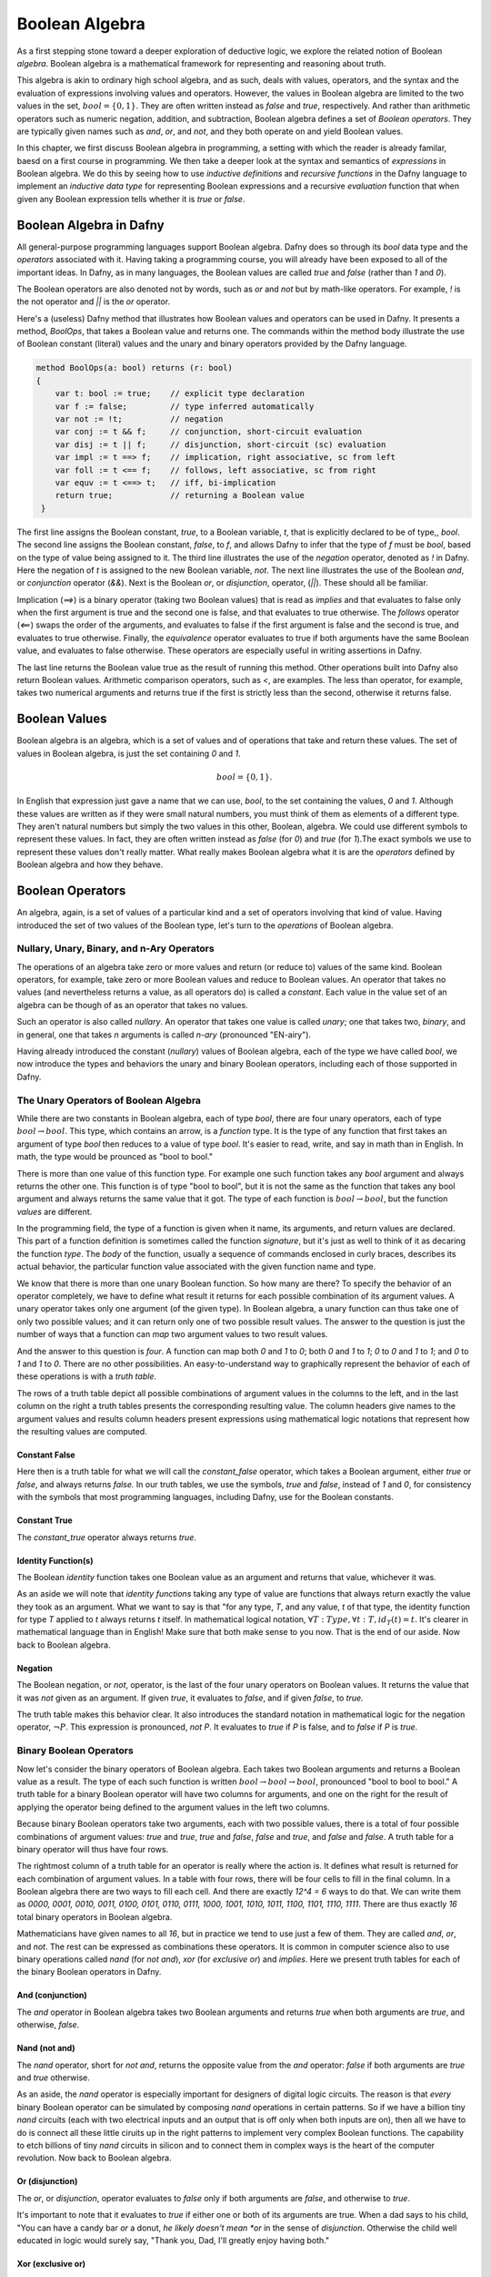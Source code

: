 ***************
Boolean Algebra
***************

As a first stepping stone toward a deeper exploration of deductive
logic, we explore the related notion of Boolean *algebra*. Boolean
algebra is a mathematical framework for representing and reasoning
about truth.

This algebra is akin to ordinary high school algebra, and as such,
deals with values, operators, and the syntax and the evaluation of
expressions involving values and operators.  However, the values in
Boolean algebra are limited to the two values in the set, :math:`bool
= \{ 0, 1\}`. They are often written instead as *false* and *true*,
respectively. And rather than arithmetic operators such as numeric
negation, addition, and subtraction, Boolean algebra defines a set of
*Boolean operators*. They are typically given names such as *and*,
*or*, and *not*, and they both operate on and yield Boolean values.

In this chapter, we first discuss Boolean algebra in programming, a
setting with which the reader is already familar, baesd on a first
course in programming. We then take a deeper look at the syntax and
semantics of *expressions* in Boolean algebra. We do this by seeing
how to use *inductive definitions* and *recursive functions* in the
Dafny language to implement an *inductive data type* for representing
Boolean expressions and a recursive *evaluation* function that when
given any Boolean expression tells whether it is *true* or *false*.

Boolean Algebra in Dafny
========================

All general-purpose programming languages support Boolean
algebra. Dafny does so through its *bool* data type and the
*operators* associated with it. Having taking a programming course,
you will already have been exposed to all of the important ideas.
In Dafny, as in many languages, the Boolean values are called
*true* and *false* (rather than *1* and *0*).

The Boolean operators are also denoted not by words, such as *or* and
*not* but by math-like operators. For example, *!* is the not operator
and *||* is the *or* operator.


Here's a (useless) Dafny method that illustrates how Boolean values
and operators can be used in Dafny. It presents a method, *BoolOps*,
that takes a Boolean value and returns one. The commands within the
method body illustrate the use of Boolean constant (literal) values
and the unary and binary operators provided by the Dafny language.

.. code-block:: dafny

   method BoolOps(a: bool) returns (r: bool)  
   {
       var t: bool := true;    // explicit type declaration
       var f := false;         // type inferred automatically
       var not := !t;          // negation
       var conj := t && f;     // conjunction, short-circuit evaluation
       var disj := t || f;     // disjunction, short-circuit (sc) evaluation
       var impl := t ==> f;    // implication, right associative, sc from left
       var foll := t <== f;    // follows, left associative, sc from right
       var equv := t <==> t;   // iff, bi-implication
       return true;            // returning a Boolean value
    }


The first line assigns the Boolean constant, *true*, to a Boolean
variable, *t*, that is explicitly declared to be of type,, *bool*.
The second line assigns the Boolean constant, *false*, to *f*, and
allows Dafny to infer that the type of *f* must be *bool*, based on
the type of value being assigned to it. The third line illustrates the
use of the *negation* operator, denoted as *!* in Dafny. Here the
negation of *t* is assigned to the new Boolean variable, *not*. The
next line illustrates the use of the Boolean *and*, or *conjunction*
operator (*&&*). Next is the Boolean *or*, or *disjunction*, operator,
(*||*). These should all be familiar.

Implication (*==>*) is a binary operator (taking two Boolean values)
that is read as *implies* and that evaluates to false only when the
first argument is true and the second one is false, and that evaluates
to true otherwise. The *follows* operator (*<==*) swaps the order of
the arguments, and evaluates to false if the first argument is false
and the second is true, and evaluates to true otherwise. Finally, the
*equivalence* operator evaluates to true if both arguments have the
same Boolean value, and evaluates to false otherwise. These operators
are especially useful in writing assertions in Dafny.

The last line returns the Boolean value true as the result of running
this method. Other operations built into Dafny also return Boolean
values.  Arithmetic comparison operators, such as *<*, are examples.
The less than operator, for example, takes two numerical arguments and
returns true if the first is strictly less than the second, otherwise
it returns false.

Boolean Values
==============

Boolean algebra is an algebra, which is a set of values and of
operations that take and return these values. The set of values in
Boolean algebra, is just the set containing *0* and *1*.

.. math::

   bool = \{ 0, 1 \}.

In English that expression just gave a name that we can use, *bool*,
to the set containing the values, *0* and *1*. Although these values
are written as if they were small natural numbers, you must think of
them as elements of a different type. They aren't natural numbers but
simply the two values in this other, Boolean, algebra. We could use
different symbols to represent these values. In fact, they are often
written instead as *false* (for *0*) and *true* (for *1*).The exact
symbols we use to represent these values don't really matter. What
really makes Boolean algebra what it is are the *operators* defined
by Boolean algebra and how they behave.

Boolean Operators
=================

An algebra, again, is a set of values of a particular kind and a set
of operators involving that kind of value. Having introduced the set
of two values of the Boolean type, let's turn to the *operations* of
Boolean algebra.


Nullary, Unary, Binary, and n-Ary Operators
-------------------------------------------

The operations of an algebra take zero or more values and return (or
reduce to) values of the same kind. Boolean operators, for example,
take zero or more Boolean values and reduce to Boolean values. An
operator that takes no values (and nevertheless returns a value, as
all operators do) is called a *constant*. Each value in the value set
of an algebra can be though of as an operator that takes no values.

Such an operator is also called *nullary*. An operator that takes one
value is called *unary*; one that takes two, *binary*, and in general,
one that takes *n* arguments is called *n-ary* (pronounced "EN-airy").

Having already introduced the constant (*nullary*) values of Boolean
algebra, each of the type we have called *bool*, we now introduce the
types and behaviors the unary and binary Boolean operators, including
each of those supported in Dafny.

The Unary Operators of Boolean Algebra
--------------------------------------

While there are two constants in Boolean algebra, each of type *bool*,
there are four unary operators, each of type :math:`bool \rightarrow
bool`. This type, which contains an arrow, is a *function* type. It is
the type of any function that first takes an argument of type *bool*
then reduces to a value of type *bool*. It's easier to read, write,
and say in math than in English. In math, the type would be prounced
as "bool to bool."

There is more than one value of this function type. For example one
such function takes any *bool* argument and always returns the other
one. This function is of type "bool to bool", but it is not the same
as the function that takes any bool argument and always returns the
same value that it got. The type of each function is :math:`bool
\rightarrow bool`, but the function *values* are different.

In the programming field, the type of a function is given when it
name, its arguments, and return values are declared. This part of a
function definition is sometimes called the function *signature*, but
it's just as well to think of it as decaring the function *type*.  The
*body* of the function, usually a sequence of commands enclosed in
curly braces, describes its actual behavior, the particular function
value associated with the given function name and type.

We know that there is more than one unary Boolean function. So how
many are there? To specify the behavior of an operator completely, we
have to define what result it returns for each possible combination of
its argument values. A unary operator takes only one argument (of the
given type). In Boolean algebra, a unary function can thus take one of
only two possible values; and it can return only one of two possible
result values. The answer to the question is just the number of ways
that a function can *map* two argument values to two result values.

And the answer to this question is *four*. A function can map both *0*
and *1* to *0*; both *0* and *1* to *1*; *0* to *0* and *1* to *1*;
and *0* to *1* and *1* to *0*. There are no other possibilities. An
easy-to-understand way to graphically represent the behavior of each
of these operations is with a *truth table*.

The rows of a truth table depict all possible combinations of argument
values in the columns to the left, and in the last column on the right
a truth tables presents the corresponding resulting value.  The column
headers give names to the argument values and results column headers
present expressions using mathematical logic notations that represent
how the resulting values are computed.

Constant False
^^^^^^^^^^^^^^

Here then is a truth table for what we will call the *constant_false*
operator, which takes a Boolean argument, either *true* or *false*,
and always returns *false.* In our truth tables, we use the symbols,
*true* and *false*, instead of *1* and *0*, for consistency with the
symbols that most programming languages, including Dafny, use for the
Boolean constants. 

.. csv-table::
   :file: bool_false.csv
   :header-rows: 1
   :widths: 6, 6

Constant True
^^^^^^^^^^^^^

The *constant_true* operator always returns *true*.

.. csv-table::
   :file: bool_true.csv
   :header-rows: 1
   :widths: 6, 6
	    
Identity Function(s)
^^^^^^^^^^^^^^^^^^^^

The Boolean *identity* function takes one Boolean value as an argument
and returns that value, whichever it was. 

.. csv-table::
   :file: bool_id.csv
   :header-rows: 1
   :widths: 6, 6

As an aside we will note that *identity functions* taking any type of
value are functions that always return exactly the value they took as
an argument. What we want to say is that "for any type, *T*, and any
value, *t* of that type, the identity function for type *T* applied to
*t* always returns *t* itself. In mathematical logical notation,
:math:`\forall T: Type, \forall t: T, id_T(t) = t.` It's clearer in
mathematical language than in English! Make sure that both make sense
to you now. That is the end of our aside. Now back to Boolean algebra.

Negation
^^^^^^^^

The Boolean negation, or *not*, operator, is the last of the four
unary operators on Boolean values. It returns the value that it was
*not* given as an argument. If given *true*, it evaluates to *false*,
and if given *false*, to *true.*

The truth table makes this behavior clear.  It also introduces the
standard notation in mathematical logic for the negation operator,
:math:`\neg P`. This expression is pronounced, *not P*. It evaluates
to *true* if *P* is false, and to *false* if *P* is *true*.

.. csv-table::
   :file: bool_not.csv
   :header-rows: 1
   :widths: 6, 6

Binary Boolean Operators
------------------------

Now let's consider the binary operators of Boolean algebra. Each takes
two Boolean arguments and returns a Boolean value as a result. The
type of each such function is written :math:`bool \rightarrow bool
\rightarrow bool`, pronounced "bool to bool to bool." A truth table
for a binary Boolean operator will have two columns for arguments, and
one on the right for the result of applying the operator being defined
to the argument values in the left two columns.

Because binary Boolean operators take two arguments, each with two
possible values, there is a total of four possible combinations of
argument values: *true* and *true*, *true* and *false*, *false* and
*true*, and *false* and *false*. A truth table for a binary operator
will thus have four rows.

The rightmost column of a truth table for an operator is really where
the action is. It defines what result is returned for each combination
of argument values. In a table with four rows, there will be four
cells to fill in the final column. In a Boolean algebra there are two
ways to fill each cell. And there are exactly *12^4 = 6* ways to do
that. We can write them as *0000, 0001, 0010, 0011, 0100, 0101, 0110,
0111, 1000, 1001, 1010, 1011, 1100, 1101, 1110, 1111*. There are thus
exactly *16* total binary operators in Boolean algebra.

Mathematicians have given names to all *16*, but in practice we tend
to use just a few of them. They are called *and*, *or*, and *not*. The
rest can be expressed as combinations these operators.  It is common
in computer science also to use binary operations called *nand* (for
*not and*), *xor* (for *exclusive or*) and *implies*.  Here we present
truth tables for each of the binary Boolean operators in Dafny.


And (conjunction)
^^^^^^^^^^^^^^^^^

The *and* operator in Boolean algebra takes two Boolean arguments and
returns *true* when both arguments are *true*, and otherwise, *false*.

.. csv-table::
   :file: bool_and.csv
   :header-rows: 1
   :widths: 6, 6, 6

Nand (not and)
^^^^^^^^^^^^^^

The *nand* operator, short for *not and*, returns the opposite value
from the *and* operator: *false* if both arguments are *true* and
*true* otherwise. 

.. csv-table::
   :file: bool_nand.csv
   :header-rows: 1
   :widths: 6, 6, 6

As an aside, the *nand* operator is especially important for designers
of digital logic circuits. The reason is that *every* binary Boolean
operator can be simulated by composing *nand* operations in certain
patterns. So if we have a billion tiny *nand* circuits (each with two
electrical inputs and an output that is off only when both inputs are
on), then all we have to do is connect all these little ciruits up in
the right patterns to implement very complex Boolean functions. The
capability to etch billions of tiny *nand* circuits in silicon and to
connect them in complex ways is the heart of the computer revolution.
Now back to Boolean algebra.


Or (disjunction)
^^^^^^^^^^^^^^^^

The *or*, or *disjunction*, operator evaluates to *false* only if both
arguments are *false*, and otherwise to *true*.

It's important to note that it evaluates to *true* if either one or
both of its arguments are true. When a dad says to his child, "You can
have a candy bar *or* a donut, *he likely doesn't mean *or* in the
sense of *disjunction*.  Otherwise the child well educated in logic
would surely say, "Thank you, Dad, I'll greatly enjoy having both."

.. csv-table::
   :file: bool_or.csv
   :header-rows: 1
   :widths: 6, 6, 6

Xor (exclusive or)
^^^^^^^^^^^^^^^^^^

What the dad most likely meant by *or* is what in Boolean algebra we
call *exclusive or*, written as *xor*.  It evalutes to true if either
one, but *not both*, of its arguments is true, and to false otherwise.

.. csv-table::
   :file: bool_xor.csv
   :header-rows: 1
   :widths: 6, 6, 6

Nor (not or)
^^^^^^^^^^^^

The *nor* operator returns the negation of what the *or* operator
applied to the same arguments returns: *xor(b1,b2) = not(or(b1, b2))*.
As an aside, like *nand*, the *nor* operator is *universal*, in the
sense that it can be composed to with itself in different patterns to
simulate the effects of any other binary Boolean operator.

.. csv-table::
   :file: bool_nor.csv
   :header-rows: 1
   :widths: 6, 6, 6

Implies
^^^^^^^

The *implies* operator is used to express the idea that if one
condition, a premise, is true, another one, the conclusion, must be.
So this operator returns true when both arguments are true. If the
first argument is false, this operator returns true. It returns false
only in the case where the first argument is true and the second is
not, because that violates the idea that if the first is true then the
second must be. 


.. csv-table::
   :file: bool_implies.csv
   :header-rows: 1
   :widths: 6, 6, 6

Follows
^^^^^^^

The *follows* operator reverses the sense of an implication. Rather
than being understood to say that truth of the first argument should
*lead to* the truth of the second, it says that the truth of the first
should *follow from* the truth of the second.

.. csv-table::
   :file: bool_follows.csv
   :header-rows: 1
   :widths: 6, 6, 6

There are other binary Boolean operators. They even have names, though
one rarely sees these names used in practice.

A Ternary Binary Operator
-------------------------

We can of course define Boolean operators of any arity. As just one
example, we introduce a *ternary* (3-ary) Boolean operator. It takes
three Boolean values as arguments and returns a Boolean result. It's
type is thus ::`bool \rightarrow bool \rightarrow bool \rightarrow
bool`. We will call it *ifThenElse_{bool}*.

The way this operator works is that the value of the first argument
determines which of the next two arguments values the function will
return. If the first argument is *true* then the value of the whole
expression is the value of the second argument, otherwise it is the
value of the third. So, for example, *ifThenElse_{bool}(true, true,
false)* evaluates to true, while *ifThenElse_{bool}(false, true,
false)* is false.

It is sometimes helpful to write Boolean expressions involving *n-ary*
operators for *n>1* using something other than function application
(prefix) notation. So, rather than *and(true,false)*, with the
operator in front of the arguments (*prefix* notation), we would
typically write *true && false* to mean the same thing. We have first
sed a symbol, *&&*, instead of the English word, *and* to name the
operator of interest. We have also put the function name (now *&&*)
*between* the arguments rather than in front of them. This is called
*infix* notation.

With ternary and other operators, it can even make sense to break up
the name of the operator and spread its parts across the whole
expression. For example, instead of writing, *ifThenElse_{bool}(true,
true, false)*, we could write it as *IF true THEN true ELSE false.*
Here, the capitalized words all together represent the name of the
function applied to the three Boolean arguments in the expression.

As an aside, when we use infix notation, we have to do some extra
work, namely to specify the *order of operations*, so that when we
write expressions, the meaning is unambiguous. We have to say which
operators have higher and lower *precedence*, and whether operators
are *left*, *right*, or not associative. In everyday arithmetic, for
example, multiplication has higher precedence than addition, so the
expression *3 + 4 * 5* is read as *3 + (4 * 5)* even though the *+*
operator comes first in the expression. 

Exercise: How many ternary Boolean operations are there? Hint: for an
operator with *n* Boolean arguments there are :math:`2^n` combinations
of input values. This means that there will be :math:`2^n` rows in its
truth table, and so :math:`2^n` blanks to fill in with Boolean values
in the right column. How many ways are there to fill in :math:`2^n`
Boolean values? Express your answer in terms of *n*.


Exercise: Write down the truth table for our Boolean if-then-else
operator.

